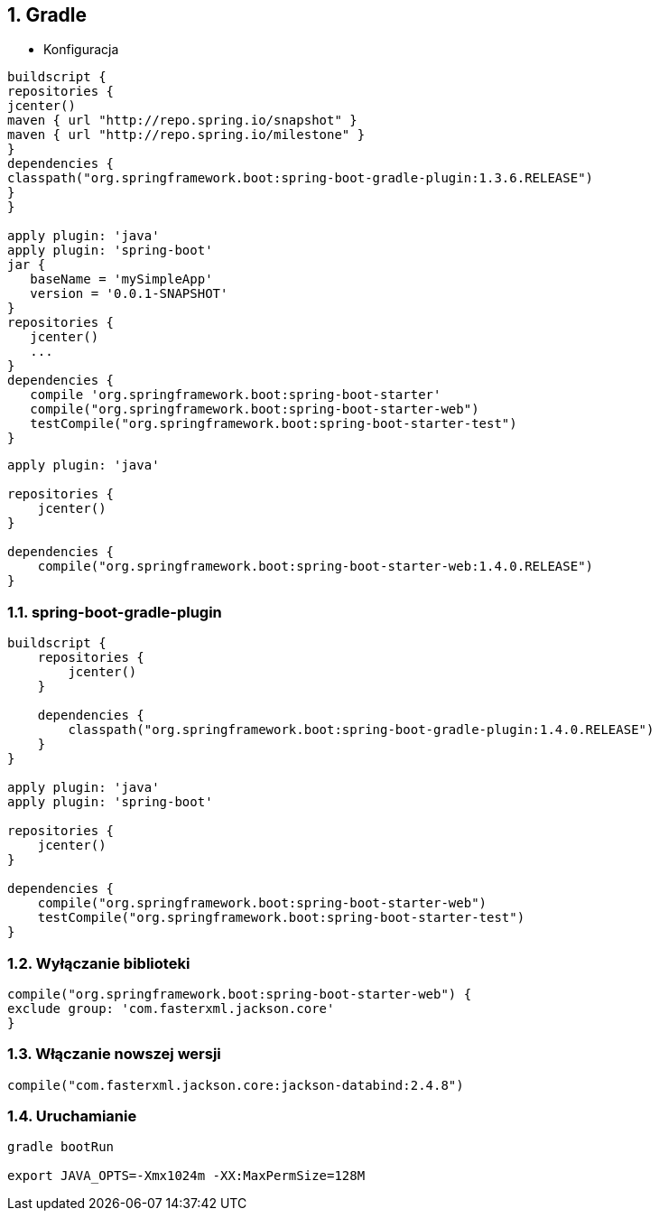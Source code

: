 :numbered:
:icons: font
:pagenums:
:imagesdir: images
:iconsdir: ./icons
:stylesdir: ./styles
:scriptsdir: ./js

:image-link: https://pbs.twimg.com/profile_images/425289501980639233/tUWf7KiC.jpeg
ifndef::sourcedir[:sourcedir: ./src/main/java/]
ifndef::resourcedir[:resourcedir: ./src/main/resources/]
ifndef::imgsdir[:imgsdir: ./../images]
:source-highlighter: coderay

== Gradle

** Konfiguracja 

[source,groovy]
----
buildscript {
repositories {
jcenter()
maven { url "http://repo.spring.io/snapshot" }
maven { url "http://repo.spring.io/milestone" }
}
dependencies {
classpath("org.springframework.boot:spring-boot-gradle-plugin:1.3.6.RELEASE")
}
}

apply plugin: 'java'
apply plugin: 'spring-boot'
jar {
   baseName = 'mySimpleApp'
   version = '0.0.1-SNAPSHOT'
}
repositories {
   jcenter()
   ...
}
dependencies {
   compile 'org.springframework.boot:spring-boot-starter' 
   compile("org.springframework.boot:spring-boot-starter-web")
   testCompile("org.springframework.boot:spring-boot-starter-test")
}
----
----
apply plugin: 'java'

repositories {
    jcenter()
}

dependencies {
    compile("org.springframework.boot:spring-boot-starter-web:1.4.0.RELEASE")
}
----

=== spring-boot-gradle-plugin


----
buildscript {
    repositories {
        jcenter()
    }

    dependencies {
        classpath("org.springframework.boot:spring-boot-gradle-plugin:1.4.0.RELEASE")
    }
}

apply plugin: 'java'
apply plugin: 'spring-boot'

repositories {
    jcenter()
}

dependencies {
    compile("org.springframework.boot:spring-boot-starter-web")
    testCompile("org.springframework.boot:spring-boot-starter-test")
}


----


=== Wyłączanie biblioteki

[source,groovy]
----
compile("org.springframework.boot:spring-boot-starter-web") {
exclude group: 'com.fasterxml.jackson.core'
}
----

=== Włączanie nowszej wersji

----
compile("com.fasterxml.jackson.core:jackson-databind:2.4.8")
----
 
=== Uruchamianie


----
gradle bootRun

export JAVA_OPTS=-Xmx1024m -XX:MaxPermSize=128M
----

